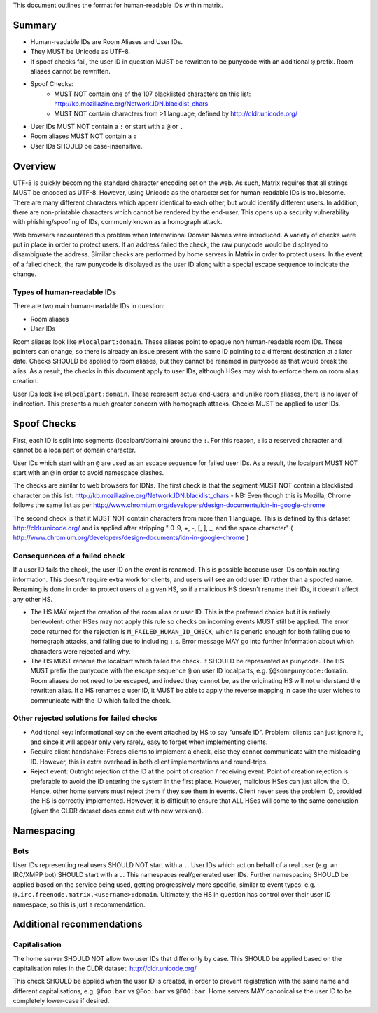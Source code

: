 This document outlines the format for human-readable IDs within matrix.

Summary
-------
- Human-readable IDs are Room Aliases and User IDs.
- They MUST be Unicode as UTF-8.
- If spoof checks fail, the user ID in question MUST be rewritten to be punycode
  with an additional ``@`` prefix.
  Room aliases cannot be rewritten.
- Spoof Checks:
   - MUST NOT contain one of the 107 blacklisted characters on this list: 
     http://kb.mozillazine.org/Network.IDN.blacklist_chars
   - MUST NOT contain characters from >1 language, defined by
     http://cldr.unicode.org/
- User IDs MUST NOT contain a ``:`` or start with a ``@`` or ``.``
- Room aliases MUST NOT contain a ``:``
- User IDs SHOULD be case-insensitive.

Overview
--------
UTF-8 is quickly becoming the standard character encoding set on the web. As
such, Matrix requires that all strings MUST be encoded as UTF-8. However,
using Unicode as the character set for human-readable IDs is troublesome. There
are many different characters which appear identical to each other, but would
identify different users. In addition, there are non-printable characters which
cannot be rendered by the end-user. This opens up a security vulnerability with
phishing/spoofing of IDs, commonly known as a homograph attack.

Web browsers encountered this problem when International Domain Names were
introduced. A variety of checks were put in place in order to protect users. If
an address failed the check, the raw punycode would be displayed to
disambiguate the address. Similar checks are performed by home servers in
Matrix in order to protect users. In the event of a failed check, the raw
punycode is displayed as the user ID along with a special escape sequence to
indicate the change.

Types of human-readable IDs
~~~~~~~~~~~~~~~~~~~~~~~~~~~
There are two main human-readable IDs in question:

- Room aliases
- User IDs

Room aliases look like ``#localpart:domain``. These aliases point to opaque
non human-readable room IDs. These pointers can change, so there is already an
issue present with the same ID pointing to a different destination at a later
date. Checks SHOULD be applied to room aliases, but they cannot be renamed in
punycode as that would break the alias. As a result, the checks in this document
apply to user IDs, although HSes may wish to enforce them on room alias 
creation.

User IDs look like ``@localpart:domain``. These represent actual end-users, and
unlike room aliases, there is no layer of indirection. This presents a much
greater concern with homograph attacks. Checks MUST be applied to user IDs.

Spoof Checks
------------
First, each ID is split into segments (localpart/domain) around the ``:``. For 
this reason, ``:`` is a reserved character and cannot be a localpart or domain 
character. 

User IDs which start with an ``@`` are used as an escape sequence for failed 
user IDs. As a result, the localpart MUST NOT start with an ``@`` in order to 
avoid namespace clashes.

The checks are similar to web browsers for IDNs. The first check is that the 
segment MUST NOT contain a blacklisted character on this list: 
http://kb.mozillazine.org/Network.IDN.blacklist_chars - NB: Even though 
this is Mozilla, Chrome follows the same list as per 
http://www.chromium.org/developers/design-documents/idn-in-google-chrome

The second check is that it MUST NOT contain characters from more than 1 
language. This is defined by this dataset http://cldr.unicode.org/ and is 
applied after stripping " 0-9, +, -, [, ], _, and the space character" 
( http://www.chromium.org/developers/design-documents/idn-in-google-chrome )


Consequences of a failed check
~~~~~~~~~~~~~~~~~~~~~~~~~~~~~~
If a user ID fails the check, the user ID on the event is renamed. This is 
possible because user IDs contain routing information. This doesn't require 
extra work for clients, and users will see an odd user ID rather than a spoofed 
name. Renaming is done in order to protect users of a given HS, so if a 
malicious HS doesn't rename their IDs, it doesn't affect any other HS.

- The HS MAY reject the creation of the room alias or user ID. This is the 
  preferred choice but it is entirely benevolent: other HSes may not apply this
  rule so checks on incoming events MUST still be applied. The error code returned
  for the rejection is ``M_FAILED_HUMAN_ID_CHECK``, which is generic enough for 
  both failing due to homograph attacks, and failing due to including ``:`` s. 
  Error message MAY go into further information about which characters were 
  rejected and why.

- The HS MUST rename the localpart which failed the check. It SHOULD be 
  represented as punycode. The HS MUST prefix the punycode with the escape 
  sequence ``@`` on user ID localparts, e.g. ``@@somepunycode:domain``. Room 
  aliases do not need to be escaped, and indeed they cannot be, as the originating
  HS will not understand the rewritten alias. If a HS renames a user ID, it MUST 
  be able to apply the reverse mapping in case the user wishes to communicate with
  the ID which failed the check.

Other rejected solutions for failed checks
~~~~~~~~~~~~~~~~~~~~~~~~~~~~~~~~~~~~~~~~~~
- Additional key: Informational key on the event attached by HS to say "unsafe
  ID". Problem: clients can just ignore it, and since it will appear only very
  rarely, easy to forget when implementing clients.
- Require client handshake: Forces clients to implement
  a check, else they cannot communicate with the misleading ID. However, this
  is extra overhead in both client implementations and round-trips.
- Reject event: Outright rejection of the ID at the point of creation /
  receiving event. Point of creation rejection is preferable to avoid the ID
  entering the system in the first place. However, malicious HSes can just
  allow the ID. Hence, other home servers must reject them if they see them in
  events. Client never sees the problem ID, provided the HS is correctly
  implemented. However, it is difficult to ensure that ALL HSes will come to the
  same conclusion (given the CLDR dataset does come out with new versions).

Namespacing
-----------

Bots
~~~~
User IDs representing real users SHOULD NOT start with a ``.``. User IDs which
act on behalf of a real user (e.g. an IRC/XMPP bot) SHOULD start with a ``.``.
This namespaces real/generated user IDs. Further namespacing SHOULD be applied
based on the service being used, getting progressively more specific, similar to
event types: e.g. ``@.irc.freenode.matrix.<username>:domain``. Ultimately, the 
HS in question has control over their user ID namespace, so this is just a 
recommendation.

Additional recommendations
--------------------------

Capitalisation
~~~~~~~~~~~~~~
The home server SHOULD NOT allow two user IDs that differ only by case. This SHOULD be applied based on the 
capitalisation rules in the CLDR dataset: http://cldr.unicode.org/

This check SHOULD be applied when the user ID is created, in order to prevent
registration with the same name and different capitalisations, e.g.
``@foo:bar`` vs ``@Foo:bar`` vs ``@FOO:bar``. Home servers MAY canonicalise
the user ID to be completely lower-case if desired.

